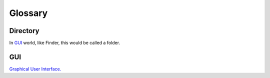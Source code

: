 Glossary
=========

.. _directory_ref:

Directory
----------
In `GUI`_ world, like Finder, this would be called a folder. 


GUI
----
`Graphical User Interface. <https://en.wikipedia.org/wiki/Graphical_user_interface>`_

